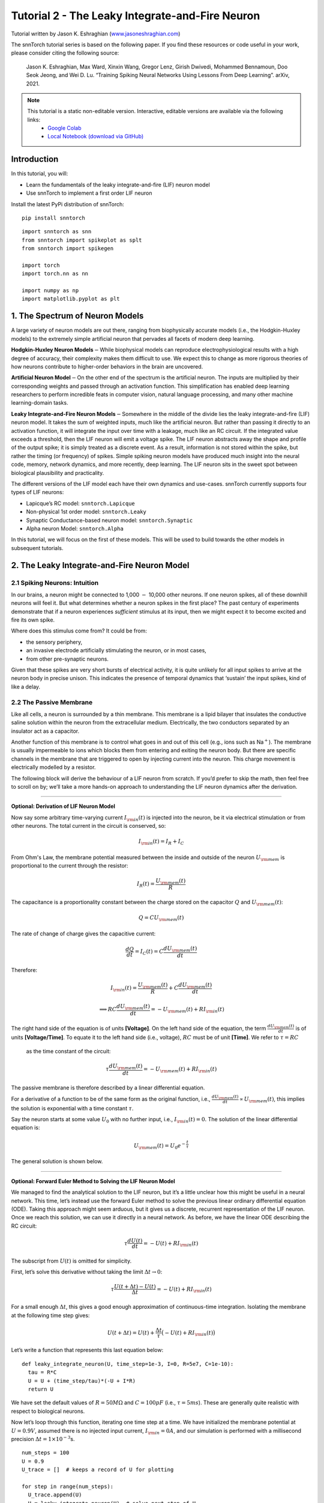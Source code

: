 ======================================================
Tutorial 2 - The Leaky Integrate-and-Fire Neuron
======================================================

Tutorial written by Jason K. Eshraghian (`www.jasoneshraghian.com <https://www.jasoneshraghian.com>`_)

.. image:: https://colab.research.google.com/assets/colab-badge.svg
        :alt: Open In Colab
        :target: https://colab.research.google.com/github/jeshraghian/snntorch/blob/master/examples/tutorial_2_lif_neuron.ipynb

The snnTorch tutorial series is based on the following paper. If you find these resources or code useful in your work, please consider citing the following source:

    Jason K. Eshraghian, Max Ward, Xinxin Wang, Gregor Lenz, Girish
    Dwivedi, Mohammed Bennamoun, Doo Seok Jeong, and Wei D. Lu. “Training
    Spiking Neural Networks Using Lessons From Deep Learning”. arXiv,
    2021.

.. note::
  This tutorial is a static non-editable version. Interactive, editable versions are available via the following links:
    * `Google Colab <https://colab.research.google.com/github/jeshraghian/snntorch/blob/master/examples/tutorial_2_lif_neuron.ipynb>`_
    * `Local Notebook (download via GitHub) <https://github.com/jeshraghian/snntorch/tree/master/examples>`_


Introduction
-------------

In this tutorial, you will: 

* Learn the fundamentals of the leaky integrate-and-fire (LIF) neuron model 
* Use snnTorch to implement a first order LIF neuron

Install the latest PyPi distribution of snnTorch:

::

    pip install snntorch

::

    import snntorch as snn
    from snntorch import spikeplot as splt
    from snntorch import spikegen
    
    import torch
    import torch.nn as nn
    
    import numpy as np
    import matplotlib.pyplot as plt


1. The Spectrum of Neuron Models
---------------------------------------

A large variety of neuron models are out there, ranging from
biophysically accurate models (i.e., the Hodgkin-Huxley models) to the
extremely simple artificial neuron that pervades all facets of modern
deep learning.

**Hodgkin-Huxley Neuron Models**\ :math:`-`\ While biophysical models
can reproduce electrophysiological results with a high degree of
accuracy, their complexity makes them difficult to use. We expect this
to change as more rigorous theories of how neurons contribute to
higher-order behaviors in the brain are uncovered.

**Artificial Neuron Model**\ :math:`-`\ On the other end of the spectrum
is the artificial neuron. The inputs are multiplied by their
corresponding weights and passed through an activation function. This
simplification has enabled deep learning researchers to perform
incredible feats in computer vision, natural language processing, and
many other machine learning-domain tasks.

**Leaky Integrate-and-Fire Neuron Models**\ :math:`-`\ Somewhere in the
middle of the divide lies the leaky integrate-and-fire (LIF) neuron
model. It takes the sum of weighted inputs, much like the artificial
neuron. But rather than passing it directly to an activation function,
it will integrate the input over time with a leakage, much like an RC
circuit. If the integrated value exceeds a threshold, then the LIF
neuron will emit a voltage spike. The LIF neuron abstracts away the
shape and profile of the output spike; it is simply treated as a
discrete event. As a result, information is not stored within the spike,
but rather the timing (or frequency) of spikes. Simple spiking neuron
models have produced much insight into the neural code, memory, network
dynamics, and more recently, deep learning. The LIF neuron sits in the
sweet spot between biological plausibility and practicality.

.. image:: https://github.com/jeshraghian/snntorch/blob/master/docs/_static/img/examples/tutorial2/2_1_neuronmodels.png?raw=true
        :align: center
        :width: 1000

The different versions of the LIF model each have their own dynamics and
use-cases. snnTorch currently supports four types of LIF neurons: 

* Lapicque’s RC model: ``snntorch.Lapicque`` 
* Non-physical 1st order model: ``snntorch.Leaky`` 
* Synaptic Conductance-based neuron model: ``snntorch.Synaptic`` 
* Alpha neuron Model: ``snntorch.Alpha``

In this tutorial, we will focus on the first of these models. This will
be used to build towards the other models in subsequent tutorials.

2. The Leaky Integrate-and-Fire Neuron Model
--------------------------------------------------

2.1 Spiking Neurons: Intuition
~~~~~~~~~~~~~~~~~~~~~~~~~~~~~~~~~~~~~~~~~~

In our brains, a neuron might be connected to 1,000 :math:`-` 10,000
other neurons. If one neuron spikes, all of these downhill neurons will
feel it. But what determines whether a neuron spikes in the first place?
The past century of experiments demonstrate that if a neuron experiences
*sufficient* stimulus at its input, then we might expect it to become
excited and fire its own spike.

Where does this stimulus come from? It could be from:

* the sensory periphery, 
* an invasive electrode artificially stimulating the neuron, or in most cases, 
* from other pre-synaptic neurons.


.. image:: https://github.com/jeshraghian/snntorch/blob/master/docs/_static/img/examples/tutorial2/2_2_intuition.png?raw=true
        :align: center
        :width: 600

Given that these spikes are very short bursts of electrical activity, it
is quite unlikely for all input spikes to arrive at the neuron body in
precise unison. This indicates the presence of temporal dynamics that
‘sustain’ the input spikes, kind of like a delay.

2.2 The Passive Membrane
~~~~~~~~~~~~~~~~~~~~~~~~~~~~~~~~~~~~~~~~~~

Like all cells, a neuron is surrounded by a thin membrane. This membrane
is a lipid bilayer that insulates the conductive saline solution within
the neuron from the extracellular medium. Electrically, the two
conductors separated by an insulator act as a capacitor.

Another function of this membrane is to control what goes in and out of
this cell (e.g., ions such as Na\ :math:`^+`). The membrane is usually
impermeable to ions which blocks them from entering and exiting the
neuron body. But there are specific channels in the membrane that are
triggered to open by injecting current into the neuron. This charge
movement is electrically modelled by a resistor.


.. image:: https://github.com/jeshraghian/snntorch/blob/master/docs/_static/img/examples/tutorial2/2_3_passivemembrane.png?raw=true
        :align: center
        :width: 450

The following block will derive the behaviour of a LIF neuron from
scratch. If you’d prefer to skip the math, then feel free to scroll on
by; we’ll take a more hands-on approach to understanding the LIF neuron
dynamics after the derivation.

------------------------

**Optional: Derivation of LIF Neuron Model**

Now say some arbitrary time-varying current :math:`I_{\rm in}(t)` is injected into the neuron, 
be it via electrical stimulation or from other neurons. The total current in the circuit is conserved, so:

.. math:: I_{\rm in}(t) = I_{R} + I_{C}

From Ohm's Law, the membrane potential measured between the inside 
and outside of the neuron :math:`U_{\rm mem}` is proportional to 
the current through the resistor:

.. math:: I_{R}(t) = \frac{U_{\rm mem}(t)}{R}

The capacitance is a proportionality constant between the charge 
stored on the capacitor :math:`Q` and :math:`U_{\rm mem}(t)`:

.. math:: Q = CU_{\rm mem}(t)

The rate of change of charge gives the capacitive current:

.. math:: \frac{dQ}{dt}=I_C(t) = C\frac{dU_{\rm mem}(t)}{dt}

Therefore:

.. math:: I_{\rm in}(t) = \frac{U_{\rm mem}(t)}{R} + C\frac{dU_{\rm mem}(t)}{dt}

.. math:: \implies RC \frac{dU_{\rm mem}(t)}{dt} = -U_{\rm mem}(t) + RI_{\rm in}(t)

The right hand side of the equation is of units 
**\[Voltage]**. On the left hand side of the equation, 
the term :math:`\frac{dU_{\rm mem}(t)}{dt}` is of units 
**\[Voltage/Time]**. To equate it to the left hand side (i.e., voltage), 
:math:`RC` must be of unit **\[Time]**. We refer to :math:`\tau = RC`
 as the time constant of the circuit:

.. math:: \tau \frac{dU_{\rm mem}(t)}{dt} = -U_{\rm mem}(t) + RI_{\rm in}(t)

The passive membrane is therefore described by a linear differential equation.

For a derivative of a function to be of the same form as the original function, 
i.e., :math:`\frac{dU_{\rm mem}(t)}{dt} \propto U_{\rm mem}(t)`, this implies 
the solution is exponential with a time constant :math:`\tau`.

Say the neuron starts at some value :math:`U_{0}` with no further input, 
i.e., :math:`I_{\rm in}(t)=0.` The solution of the linear differential equation is:

.. math:: U_{\rm mem}(t) = U_0e^{-\frac{t}{\tau}}

The general solution is shown below.

.. image:: https://github.com/jeshraghian/snntorch/blob/master/docs/_static/img/examples/tutorial2/2_4_RCmembrane.png?raw=true
        :align: center
        :width: 450

------------------------


**Optional: Forward Euler Method to Solving the LIF Neuron Model**

We managed to find the analytical solution to the LIF neuron, but it’s a
little unclear how this might be useful in a neural network. This time,
let’s instead use the forward Euler method to solve the previous linear
ordinary differential equation (ODE). Taking this approach might seem
arduous, but it gives us a discrete, recurrent representation of the LIF
neuron. Once we reach this solution, we can use it directly in a neural
network. As before, we have the linear ODE describing the RC circuit:

.. math:: \tau \frac{dU(t)}{dt} = -U(t) + RI_{\rm in}(t)

The subscript from :math:`U(t)` is omitted for simplicity.

First, let’s solve this derivative without taking the limit
:math:`\Delta t \rightarrow 0`:

.. math:: \tau \frac{U(t+\Delta t)-U(t)}{\Delta t} = -U(t) + RI_{\rm in}(t)

For a small enough :math:`\Delta t`, this gives a good enough
approximation of continuous-time integration. Isolating the membrane at
the following time step gives:

.. math:: U(t+\Delta t) = U(t) + \frac{\Delta t}{\tau}\big(-U(t) + RI_{\rm in}(t)\big)

Let’s write a function that represents this last equation below:

::

    def leaky_integrate_neuron(U, time_step=1e-3, I=0, R=5e7, C=1e-10):
      tau = R*C
      U = U + (time_step/tau)*(-U + I*R)
      return U

We have set the default values of :math:`R=50 M\Omega` and
:math:`C=100pF` (i.e., :math:`\tau=5ms`). These are generally quite
realistic with respect to biological neurons.

Now let’s loop through this function, iterating one time step at a time.
We have initialized the membrane potential at :math:`U=0.9 V`, assumed
there is no injected input current, :math:`I_{\rm in}=0 A`, and our
simulation is performed with a millisecond precision
:math:`\Delta t=1\times 10^{-3}`\ s.

::

    num_steps = 100
    U = 0.9
    U_trace = []  # keeps a record of U for plotting
    
    for step in range(num_steps):
      U_trace.append(U)
      U = leaky_integrate_neuron(U)  # solve next step of U
    
    plot_mem(U_trace, "Leaky Neuron Model")


.. image:: https://github.com/jeshraghian/snntorch/blob/master/docs/_static/img/examples/tutorial2/_static/leaky1.png?raw=true
        :align: center
        :width: 300

This exponential decay seems to match what we expected!

3 Lapicque’s LIF Neuron Model
--------------------------------

This similarity between nerve membranes and RC circuits was observed by
`Louis Lapicque in
1907 <https://core.ac.uk/download/pdf/21172797.pdf>`__. He stimulated
the nerve fiber of a frog with a brief electrical pulse, and found that
membranes could be approximated as a capacitor with a leakage. We pay
homage to his findings by naming the basic LIF neuron model in snnTorch
after him.

Most of the concepts in Lapicque’s model carry forward to other LIF
neuron models. Now let’s simulate this neuron using snnTorch.

3.1 Lapicque: Without Stimulus
~~~~~~~~~~~~~~~~~~~~~~~~~~~~~~~~~~~~~~~~~~

We can instantiate Lapicque’s neuron using the following line of code.
Let’s change R & C to simpler values, while keeping the previous time
constant of :math:`\tau=5\times10^{-3}`\ s.

::

    time_step = 1e-3
    R = 5
    C = 1e-3
    
    # leaky integrate and fire neuron, tau=5e-3
    lif1 = snn.Lapicque(R=R, C=C, time_step=time_step)

To use this neuron:

**Inputs** 

* ``spk_in``: each element of :math:`I_{\rm in}` is sequentially passed as an input (all just 0 for now) 
* ``mem``: the membrane potential, previously :math:`U[t]`, is also passed as input. Initialize it arbitrarily as :math:`U[0] = 0.9~V`.

**Outputs** 

* ``spk_out``: output spike :math:`S_{\rm out}[t+\Delta t]` at the next time step (‘1’ if there is a spike; ‘0’ if there is no spike) 
* ``mem``: membrane potential :math:`U_{\rm mem}[t+\Delta t]` at the next time step

These all need to be of type ``torch.Tensor``.

::

    # Initialize membrane, input, and output
    mem = torch.ones(1) * 0.9  # U=0.9 at t=0
    cur_in = torch.zeros(num_steps)  # I=0 for all t 
    spk_out = torch.zeros(1)  # initialize output spikes

These values are only for the initial time step :math:`t=0`. We’d like
to watch the evolution of ``mem`` over time. The list ``mem_rec`` is
initialized to record these values at every time step.

::

    # Initialize somewhere to store recordings of membrane potential
    mem_rec = [mem]

Now it’s time to run a simulation! At each time step, ``mem`` will be
updated and recorded in ``mem_rec``:

::

    # pass updated value of mem and cur_in[step]=0 at every time step
    for step in range(num_steps):
      spk_out, mem = lif1(cur_in[step], mem)
    
      # Store recordings of membrane potential
      mem_rec.append(mem)
    
    # crunch the list of tensors into one tensor
    mem_rec = torch.stack(mem_rec)
    
    plot_mem(mem_rec, "Lapicque's Neuron Model Without Stimulus")

.. image:: https://github.com/jeshraghian/snntorch/blob/master/docs/_static/img/examples/tutorial2/_static/lapicque.png?raw=true
        :align: center
        :width: 300

The membrane potential will decay over time in the absence of any input
stimuli.

3.2 Lapicque: Step Input
------------------------

Now let’s apply a step current :math:`I_{\rm in}(t)` that switches on at
:math:`t=t_0`. Given the linear first-order differential equation:

.. math::  \tau \frac{dU_{\rm mem}}{dt} = -U_{\rm mem} + RI_{\rm in}(t),

the general solution will be:

.. math:: U_{\rm mem}=I_{\rm in}(t)R + [U_0 - I_{\rm in}(t)R]e^{-\frac{t}{\tau}}

If the membrane potential is initialized to
:math:`U_{\rm mem}(t=0) = 0 V`, then:

.. math:: U_{\rm mem}(t)=I_{\rm in}(t)R [1 - e^{-\frac{t}{\tau}}]

Based on this explicit time-dependent form, we expect
:math:`U_{\rm mem}` to relax exponentially towards :math:`I_{\rm in}R`.
Let’s visualize what this looks like by triggering a current pulse of
:math:`I_{in}=100mA` at :math:`t_0 = 10ms`.

::

    # Initialize input current pulse
    cur_in = torch.cat((torch.zeros(10), torch.ones(190)*0.1), 0)  # input current turns on at t=10
    
    # Initialize membrane, output and recordings
    mem = torch.zeros(1)  # membrane potential of 0 at t=0
    spk_out = torch.zeros(1)  # neuron needs somewhere to sequentially dump its output spikes
    mem_rec = [mem]

This time, the new values of ``cur_in`` will be passed to our the input
of the neuron:

::

    num_steps = 200
    
    # pass updated value of mem and cur_in[step] at every time step
    for step in range(num_steps):
      spk_out, mem = lif1(cur_in[step], mem)
      mem_rec.append(mem)
    
    # crunch -list- of tensors into one tensor
    mem_rec = torch.stack(mem_rec)
    
    plot_step_current_response(cur_in, mem_rec, 10)

.. image:: https://github.com/jeshraghian/snntorch/blob/master/docs/_static/img/examples/tutorial2/_static/lapicque_step.png?raw=true
        :align: center
        :width: 450

As :math:`t\rightarrow \infty`, the membrane potential
:math:`U_{\rm mem}` exponentially relaxes to :math:`I_{\rm in}R`:

::

    >>> print(f"The calculated value of input pulse [A] x resistance [Ω] is: {cur_in[11]*lif1.R} V")
    >>> print(f"The simulated value of steady-state membrane potential is: {mem_rec[200][0]} V")
    
    "The calculated value of input pulse [A] x resistance [Ω] is: 0.5 V"
    "The simulated value of steady-state membrane potential is: 0.4999999403953552 V"

Close enough!

3.3 Lapicque: Pulse Input
~~~~~~~~~~~~~~~~~~~~~~~~~~

Now what if the step input was clipped at :math:`t=30ms`?

::

    # Initialize current pulse, membrane and outputs
    cur_in1 = torch.cat((torch.zeros(10), torch.ones(20)*(0.1), torch.zeros(170)), 0)  # input turns on at t=10, off at t=30
    mem = torch.zeros(1)
    spk_out = torch.zeros(1)
    mem_rec1 = [mem]

::

    # neuron simulation
    for step in range(num_steps):
      spk_out, mem = lif1(cur_in1[step], mem)
      mem_rec1.append(mem)
    mem_rec1 = torch.stack(mem_rec1)
    
    plot_current_pulse_response(cur_in1, mem_rec1, "Lapicque's Neuron Model With Input Pulse", 
                                vline1=10, vline2=30)


.. image:: https://github.com/jeshraghian/snntorch/blob/master/docs/_static/img/examples/tutorial2/_static/lapicque_pulse1.png?raw=true
        :align: center
        :width: 450

:math:`U_{\rm mem}` rises just as it did for the step input, but now it
decays with a time constant of :math:`\tau` as in our first simulation.

Let’s deliver approximately the same amount of charge
:math:`Q = I \times t` to the circuit in half the time. This means our
input current amplitude will need to be increased by a little, and the
time window will be decreased.

::

    # Increase amplitude of current pulse; half the time.
    cur_in2 = torch.cat((torch.zeros(10), torch.ones(10)*0.111, torch.zeros(180)), 0)  # input turns on at t=10, off at t=20
    mem = torch.zeros(1)
    spk_out = torch.zeros(1)
    mem_rec2 = [mem]
    
    # neuron simulation
    for step in range(num_steps):
      spk_out, mem = lif1(cur_in2[step], mem)
      mem_rec2.append(mem)
    mem_rec2 = torch.stack(mem_rec2)
    
    plot_current_pulse_response(cur_in2, mem_rec2, "Lapicque's Neuron Model With Input Pulse: x1/2 pulse width",
                                vline1=10, vline2=20)

.. image:: https://github.com/jeshraghian/snntorch/blob/master/docs/_static/img/examples/tutorial2/_static/lapicque_pulse2.png?raw=true
        :align: center
        :width: 450


Let’s do that again, but with an even faster input pulse and higher
amplitude:

::

    # Increase amplitude of current pulse; quarter the time.
    cur_in3 = torch.cat((torch.zeros(10), torch.ones(5)*0.147, torch.zeros(185)), 0)  # input turns on at t=10, off at t=15
    mem = torch.zeros(1)
    spk_out = torch.zeros(1)
    mem_rec3 = [mem]
    
    # neuron simulation
    for step in range(num_steps):
      spk_out, mem = lif1(cur_in3[step], mem)
      mem_rec3.append(mem)
    mem_rec3 = torch.stack(mem_rec3)
    
    plot_current_pulse_response(cur_in3, mem_rec3, "Lapicque's Neuron Model With Input Pulse: x1/4 pulse width",
                                vline1=10, vline2=15)

.. image:: https://github.com/jeshraghian/snntorch/blob/master/docs/_static/img/examples/tutorial2/_static/lapicque_pulse3.png?raw=true
        :align: center
        :width: 450


Let’s compare all three experiments on the same plot:


::

    compare_plots(cur_in1, cur_in2, cur_in3, mem_rec1, mem_rec2, mem_rec3, 10, 15, 
                  20, 30, "Lapicque's Neuron Model With Input Pulse: Varying inputs")

.. image:: https://github.com/jeshraghian/snntorch/blob/master/docs/_static/img/examples/tutorial2/_static/compare_pulse.png?raw=true
        :align: center
        :width: 450

As the input current pulse amplitude increases, the rise time of the
membrane potential speeds up. In the limit of the input current pulse
width becoming infinitesimally small, :math:`T_W \rightarrow 0s`, the
membrane potential will jump straight up in virtually zero rise time:

::

    # Current spike input
    cur_in4 = torch.cat((torch.zeros(10), torch.ones(1)*0.5, torch.zeros(189)), 0)  # input only on for 1 time step
    mem = torch.zeros(1) 
    spk_out = torch.zeros(1)
    mem_rec4 = [mem]
    
    # neuron simulation
    for step in range(num_steps):
      spk_out, mem = lif1(cur_in4[step], mem)
      mem_rec4.append(mem)
    mem_rec4 = torch.stack(mem_rec4)
    
    plot_current_pulse_response(cur_in4, mem_rec4, "Lapicque's Neuron Model With Input Spike", 
                                vline1=10, ylim_max1=0.6)

.. image:: https://github.com/jeshraghian/snntorch/blob/master/docs/_static/img/examples/tutorial2/_static/lapicque_spike.png?raw=true
        :align: center
        :width: 450


The current pulse width is now so short, it effectively looks like a
spike. That is to say, charge is delivered in an infinitely short period
of time, :math:`I_{\rm in}(t) = Q/t_0` where :math:`t_0 \rightarrow 0`.
More formally:

.. math:: I_{\rm in}(t) = Q \delta (t-t_0),

where :math:`\delta (t-t_0)` is the Dirac-Delta function. Physically, it
is impossible to ‘instantaneously’ deposit charge. But integrating
:math:`I_{\rm in}` gives a result that makes physical sense, as we can
obtain the charge delivered:

.. math:: 1 = \int^{t_0 + a}_{t_0 - a}\delta(t-t_0)dt

.. math:: f(t_0) = \int^{t_0 + a}_{t_0 - a}f(t)\delta(t-t_0)dt

Here,
:math:`f(t_0) = I_{\rm in}(t_0=10) = 0.5A \implies f(t) = Q = 0.5C`.

Hopefully you have a good feel of how the membrane potential leaks at
rest, and integrates the input current. That covers the ‘leaky’ and
‘integrate’ part of the neuron. How about the fire?

3.4 Lapicque: Firing
~~~~~~~~~~~~~~~~~~~~~~

So far, we have only seen how a neuron will react to spikes at the
input. For a neuron to generate and emit its own spikes at the output,
we need to combine the passive membrane model with a threshold.

If the membrane potential exceeds this threshold, then a voltage spike
will be generated, external to the passive membrane model.


.. image:: https://github.com/jeshraghian/snntorch/blob/master/docs/_static/img/examples/tutorial2/2_4_spiking.png?raw=true
        :align: center
        :width: 400

Let’s modify our ``leaky_integrate_neuron`` function from before to add
a spike response.

::

    # R=5.1, C=5e-3 for illustrative purposes
    def leaky_integrate_and_fire(mem, cur=0, threshold=1, time_step=1e-3, R=5.1, C=5e-3):
      tau_mem = R*C
      spk = (mem > threshold) # if membrane exceeds threshold, spk=1, else, 0
      mem = mem + (time_step/tau_mem)*(-mem + cur*R)
      return mem, spk

Let’s set ``threshold=1``, and apply a step current to get this neuron
spiking.

::

    # Small step current input
    cur_in = torch.cat((torch.zeros(10), torch.ones(190)*0.2), 0)
    mem = torch.zeros(1)
    mem_rec = []
    spk_rec = []
    
    # neuron simulation
    for step in range(num_steps):
      mem, spk = leaky_integrate_and_fire(mem, cur_in[step])
      mem_rec.append(mem)
      spk_rec.append(spk)
    
    # convert lists to tensors
    mem_rec = torch.stack(mem_rec)
    spk_rec = torch.stack(spk_rec)
    
    plot_cur_mem_spk(cur_in, mem_rec, spk_rec, thr_line=1, vline=109, ylim_max2=1.3, 
                     title="LIF Neuron Model With Uncontrolled Spiking")


.. image:: https://github.com/jeshraghian/snntorch/blob/master/docs/_static/img/examples/tutorial2/_static/lif_uncontrolled.png?raw=true
        :align: center
        :width: 450


Oops - the output spikes look like they’ve gone out of control! This is
because we forgot to add a reset mechanism. In reality, each time a
neuron fires, the membrane potential hyperpolarizes back to its resting
potential.

Let’s implement this reset mechanism into our neuron:

::

    # LIF w/Reset mechanism
    def leaky_integrate_and_fire(mem, cur=0, threshold=1, time_step=1e-3, R=5.1, C=5e-3):
      tau_mem = R*C
      spk = (mem > threshold)
      mem = mem + (time_step/tau_mem)*(-mem + cur*R) - spk*threshold  # every time spk=1, subtract the threhsold
      return mem, spk

::

    # Small step current input
    cur_in = torch.cat((torch.zeros(10), torch.ones(190)*0.2), 0)
    mem = torch.zeros(1)
    mem_rec = []
    spk_rec = []
    
    # neuron simulation
    for step in range(num_steps):
      mem, spk = leaky_integrate_and_fire(mem, cur_in[step])
      mem_rec.append(mem)
      spk_rec.append(spk)
    
    # convert lists to tensors
    mem_rec = torch.stack(mem_rec)
    spk_rec = torch.stack(spk_rec)
    
    plot_cur_mem_spk(cur_in, mem_rec, spk_rec, thr_line=1, vline=109, ylim_max2=1.3, 
                     title="LIF Neuron Model With Reset")

.. image:: https://github.com/jeshraghian/snntorch/blob/master/docs/_static/img/examples/tutorial2/_static/reset_2.png?raw=true
        :align: center
        :width: 450

Bam. We now have a functional leaky integrate-and-fire neuron model!

Note that if :math:`I_{\rm in}=0.2 A` and :math:`R<5 \Omega`, then
:math:`I\times R < 1 V`. If ``threshold=1``, then no spiking would
occur. Feel free to go back up, change the values, and test it out.

We can condense the amount of code we write by again calling the
built-in Lapicque neuron model from snnTorch:

::

    # Create the same neuron as before using snnTorch
    lif2 = snn.Lapicque(R=5.1, C=5e-3, time_step=1e-3)
    
    >>> print(f"Membrane potential time constant: {lif2.R * lif2.C:.3f}s")
    "Membrane potential time constant: 0.025s"

::

    # Initialize inputs and outputs
    cur_in = torch.cat((torch.zeros(10), torch.ones(190)*0.2), 0)
    mem = torch.zeros(1)
    spk_out = torch.zeros(1) 
    mem_rec = [mem]
    spk_rec = [spk_out]
    
    # Simulation run across 100 time steps.
    for step in range(num_steps):
      spk_out, mem = lif2(cur_in[step], mem)
      mem_rec.append(mem)
      spk_rec.append(spk_out)
    
    # convert lists to tensors
    mem_rec = torch.stack(mem_rec)
    spk_rec = torch.stack(spk_rec)
    
    plot_cur_mem_spk(cur_in, mem_rec, spk_rec, thr_line=1, vline=109, ylim_max2=1.3, 
                     title="Lapicque Neuron Model With Step Input")

.. image:: https://github.com/jeshraghian/snntorch/blob/master/docs/_static/img/examples/tutorial2/_static/lapicque_reset.png?raw=true
        :align: center
        :width: 450

The membrane potential exponentially rises and then hits the threshold,
at which point it resets. We can roughly see this occurs between
:math:`105ms < t_{\rm spk} < 115ms`. As a matter of curiousity, let’s
see what the spike recording actually consists of:

::

    >>> print(spk_rec[105:115].view(-1))
    tensor([0., 0., 0., 0., 1., 0., 0., 0., 0., 0.])

The absence of a spike is represented by :math:`S_{\rm out}=0`, and the
occurrence of a spike is :math:`S_{\rm out}=1`. Here, the spike occurs
at :math:`S_{\rm out}[t=109]=1`.

If you are wondering why each of these entries is stored as a tensor, it
is because in future tutorials we will simulate large scale neural
networks. Each entry will contain the spike responses of many neurons,
and tensors can be loaded into GPU memory to speed up the training
process.

If :math:`I_{\rm in}` is increased, then the membrane potential
approaches the threshold :math:`U_{\rm thr}` faster:

::

    # Initialize inputs and outputs
    cur_in = torch.cat((torch.zeros(10), torch.ones(190)*0.3), 0)  # increased current
    mem = torch.zeros(1)
    spk_out = torch.zeros(1) 
    mem_rec = [mem]
    spk_rec = [spk_out]
    
    # neuron simulation
    for step in range(num_steps):
      spk_out, mem = lif2(cur_in[step], mem)
      mem_rec.append(mem)
      spk_rec.append(spk_out)
    
    # convert lists to tensors
    mem_rec = torch.stack(mem_rec)
    spk_rec = torch.stack(spk_rec)
    
    
    plot_cur_mem_spk(cur_in, mem_rec, spk_rec, thr_line=1, ylim_max2=1.3, 
                     title="Lapicque Neuron Model With Periodic Firing")

.. image:: https://github.com/jeshraghian/snntorch/blob/master/docs/_static/img/examples/tutorial2/_static/periodic.png?raw=true
        :align: center
        :width: 450

A similar increase in firing frequency can also be induced by decreasing
the threshold. This requires initializing a new neuron model, but the
rest of the code block is the exact same as above:

::

    # neuron with halved threshold
    lif3 = snn.Lapicque(R=5.1, C=5e-3, time_step=1e-3, threshold=0.5)
    
    # Initialize inputs and outputs
    cur_in = torch.cat((torch.zeros(10), torch.ones(190)*0.3), 0) 
    mem = torch.zeros(1)
    spk_out = torch.zeros(1) 
    mem_rec = [mem]
    spk_rec = [spk_out]
    
    # Neuron simulation
    for step in range(num_steps):
      spk_out, mem = lif3(cur_in[step], mem)
      mem_rec.append(mem)
      spk_rec.append(spk_out)
    
    # convert lists to tensors
    mem_rec = torch.stack(mem_rec)
    spk_rec = torch.stack(spk_rec)
    
    plot_cur_mem_spk(cur_in, mem_rec, spk_rec, thr_line=0.5, ylim_max2=1.3, 
                     title="Lapicque Neuron Model With Lower Threshold")


.. image:: https://github.com/jeshraghian/snntorch/blob/master/docs/_static/img/examples/tutorial2/_static/threshold.png?raw=true
        :align: center
        :width: 450

That’s what happens for a constant current injection. But in both deep
neural networks and in the biological brain, most neurons will be
connected to other neurons. They are more likely to receive spikes,
rather than injections of constant current.

3.5 Lapicque: Spike Inputs
~~~~~~~~~~~~~~~~~~~~~~~~~~~~~~

Let’s harness some of the skills we learnt in `Tutorial
1 <https://colab.research.google.com/github/jeshraghian/snntorch/blob/master/examples/tutorial_1_spikegen.ipynb>`__,
and use the ``snntorch.spikegen`` module to create some randomly
generated input spikes.

::

    # Create a 1-D random spike train. Each element has a probability of 40% of firing.
    spk_in = spikegen.rate_conv(torch.ones((num_steps)) * 0.40)

Run the following code block to see how many spikes have been generated.

::

    # Tell me the number of spikes
    >>> print(f"There are {int(sum(spk_in))} total spikes out of {len(spk_in)} time steps.")
    "There are 85 total spikes out of 200 time steps."

::

    # Now show me the spikes
    fig = plt.figure(facecolor="w", figsize=(8, 1))
    ax = fig.add_subplot(111)
    
    splt.raster(spk_in.reshape(num_steps, -1), ax, s=100, c="black", marker="|")
    plt.title("Input Spikes")
    plt.xlabel("Time step")
    plt.yticks([])
    plt.show()

.. image:: https://github.com/jeshraghian/snntorch/blob/master/docs/_static/img/examples/tutorial2/_static/spikes.png?raw=true
        :align: center
        :width: 400

::

    # Initialize inputs and outputs
    mem = torch.ones(1)*0.5
    spk_out = torch.zeros(1)
    mem_rec = [mem]
    spk_rec = [spk_out]
    
    # Neuron simulation
    for step in range(num_steps):
      spk_out, mem = lif3(spk_in[step], mem)
      spk_rec.append(spk_out)
      mem_rec.append(mem)
    
    # convert lists to tensors
    mem_rec = torch.stack(mem_rec)
    spk_rec = torch.stack(spk_rec)
    
    plot_spk_mem_spk(spk_in, mem_rec, spk_out, "Lapicque's Neuron Model With Input Spikes")


.. image:: https://github.com/jeshraghian/snntorch/blob/master/docs/_static/img/examples/tutorial2/_static/spk_mem_spk.png?raw=true
        :align: center
        :width: 450

3.6 Lapicque: Reset Mechanisms
~~~~~~~~~~~~~~~~~~~~~~~~~~~~~~~~

We already implemented a reset mechanism from scratch, but let’s dive a
little deeper. This sharp drop of membrane potential promotes a
reduction of spike generation, which supplements part of the theory on
how brains are so power efficient. Biologically, this drop of membrane
potential is known as ‘hyperpolarization’. Following that, it is
momentarily more difficult to elicit another spike from the neuron.
Here, we use a reset mechanism to model hyperpolarization.

There are two ways to implement the reset mechanism:

1. *reset by subtraction* (default) :math:`-` subtract the threshold
   from the membrane potential each time a spike is generated;
2. *reset to zero* :math:`-` force the membrane potential to zero each
   time a spike is generated.

.. image:: https://github.com/jeshraghian/snntorch/blob/master/docs/_static/img/examples/tutorial2/2_5_reset.png?raw=true
        :align: center
        :width: 400

Let’s instantiate another neuron model to demonstrate how to alternate
between reset mechanisms.

By default, snnTorch neuron models use ``reset_mechanism = "subtract"``.
This can be explicitly overridden by passing the argument
``reset_mechanism =  "zero"``.

::

    # Neuron with reset_mechanism set to "zero"
    lif4 = snn.Lapicque(R=5.1, C=5e-3, time_step=1e-3, threshold=0.5, reset_mechanism="zero")
    
    # Initialize inputs and outputs
    spk_in = spikegen.rate_conv(torch.ones((num_steps)) * 0.40)
    mem = torch.ones(1)*0.5
    spk_out = torch.zeros(1)
    mem_rec0 = [mem]
    spk_rec0 = [spk_out]
    
    # Neuron simulation
    for step in range(num_steps):
      spk_out, mem = lif4(spk_in[step], mem)
      spk_rec0.append(spk_out)
      mem_rec0.append(mem)
    
    # convert lists to tensors
    mem_rec0 = torch.stack(mem_rec0)
    spk_rec0 = torch.stack(spk_rec0)
    
    plot_reset_comparison(spk_in, mem_rec, spk_rec, mem_rec0, spk_rec0)


.. image:: https://github.com/jeshraghian/snntorch/blob/master/docs/_static/img/examples/tutorial2/_static/comparison.png?raw=true
        :align: center
        :width: 500

Pay close attention to the evolution of the membrane potential,
especially in the moments after it reaches the threshold. You may notice
that for “Reset to Zero”, the membrane potential is forced back to zero
after each spike.

So which one is better? Applying ``"subtract"`` (the default value in
``reset_mechanism``) is less lossy, because it does not ignore how much
the membrane exceeds the threshold by.

On the other hand, applying a hard reset with ``"zero"`` promotes
sparsity and potentially less power consumption when running on
dedicated neuromorphic hardware. Both options are available for you to
experiment with.

That covers the basics of a LIF neuron model!

Conclusion
---------------

In practice, we probably wouldn’t use this neuron model to train a
neural network. The Lapicque LIF model has added a lot of
hyperparameters to tune: :math:`R`, :math:`C`, :math:`\Delta t`,
:math:`U_{\rm thr}`, and the choice of reset mechanism. It’s all a
little bit daunting. So the next tutorial will eliminate most of these
hyperparameters, and introduce a neuron model that is better suited for
large-scale deep learning.

For reference, the documentation `can be found
here <https://snntorch.readthedocs.io/en/latest/snntorch.html>`__.

Further Reading
---------------

-  `snnTorch
   documentation <https://snntorch.readthedocs.io/en/latest/snntorch.html>`__
   of the Lapicque, Leaky, Synaptic, and Alpha models
-  `Neuronal Dynamics: From single neurons to networks and models of
   cognition <https://neuronaldynamics.epfl.ch/index.html>`__ by Wulfram
   Gerstner, Werner M. Kistler, Richard Naud and Liam Paninski.
-  `Theoretical Neuroscience: Computational and Mathematical Modeling of
   Neural
   Systems <https://mitpress.mit.edu/books/theoretical-neuroscience>`__
   by Laurence F. Abbott and Peter Dayan
